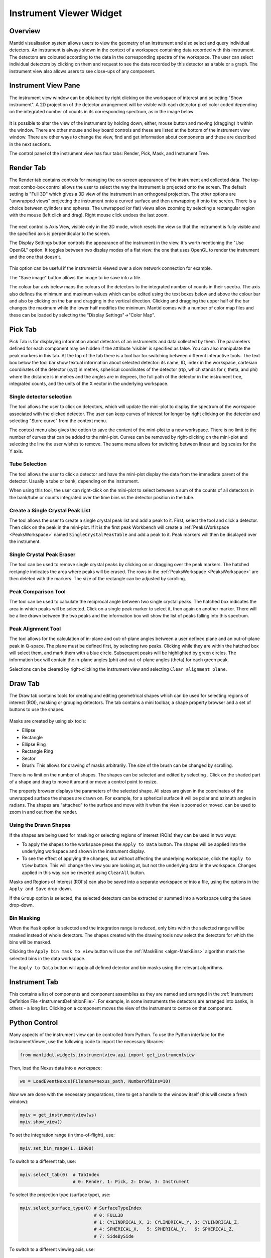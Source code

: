 .. _InstrumentViewer:

========================
Instrument Viewer Widget
========================

Overview
--------

Mantid visualisation system allows users to view the geometry of an instrument and also select and query individual detectors.
An instrument is always shown in the context of a workspace containing data recorded with this instrument.
The detectors are coloured according to the data in the corresponding spectra of the workspace.
The user can select individual detectors by clicking on them and request to see the data recorded by this detector as a table or a graph.
The instrument view also allows users to see close-ups of any component.


Instrument View Pane
--------------------
The instrument view window can be obtained by right clicking on the workspace of interest and selecting "Show instrument".
A 2D projection of the detector arrangement will be visible with each detector pixel color coded depending on the integrated number of counts in its corresponding spectrum, as in the image below.

.. figure:: ../images/Workbench/InstrumentViewer/Overview.png
    :align: center
    :width: 635

It is possible to alter the view of the instrument by holding down, either, mouse button and moving (dragging) it within the window.
There are other mouse and key board controls and these are listed at the bottom of the instrument view window.
There are other ways to change the view, find and get information about components and these are described in the next sections.

The control panel of the instrument view has four tabs: Render, Pick, Mask, and Instrument Tree.


Render Tab
----------
The Render tab contains controls for managing the on-screen appearance of the instrument and collected data.
The top-most combo-box control allows the user to select the way the instrument is projected onto the screen.
The default setting is "Full 3D" which gives a 3D view of the instrument in an orthogonal projection.
The other options are "unwrapped views" projecting the instrument onto a curved surface and then unwrapping it onto the screen.
There is a choice between cylinders and spheres.
The unwrapped (or flat) views allow zooming by selecting a rectangular region with the mouse (left click and drag).
Right mouse click undoes the last zoom.

.. figure:: ../images/Workbench/InstrumentViewer/RenderTab.png
    :align: center
    :width: 635

The next control is Axis View, visible only in the 3D mode, which resets the view so that the instrument is fully visible and the specified axis is perpendicular to the screen.

The Display Settings button controls the appearance of the instrument in the view.
It's worth mentioning the "Use OpenGL" option.
It toggles between two display modes of a flat view: the one that uses OpenGL to render the instrument and the one that doesn't.

.. figure:: ../images/Workbench/InstrumentViewer/DisplaySettings.png
    :align: center
    :width: 635

This option can be useful if the instrument is viewed over a slow network connection for example.

The "Save image" button allows the image to be save into a file.

The colour bar axis below maps the colours of the detectors to the integrated number of counts in their spectra.
The axis also defines the minimum and maximum values which can be edited using the text boxes below and above the colour bar and also by clicking on the bar and dragging in the vertical direction.
Clicking and dragging the upper half of the bar changes the maximum while the lower half modifies the minimum.
Mantid comes with a number of color map files and these can be loaded by selecting the "Display Settings"->"Color Map".


.. _instrumentviewer_pick_tab:

Pick Tab
--------
Pick Tab is for displaying information about detectors of an instruments and data collected by them. The parameters defined for each component may be hidden if the attribute 'visible' is specified as false. You can also manipulate the peak markers in this tab.
At the top of the tab there is a tool bar for switching between different interactive tools.
The text box below the tool bar show textual information about selected detector: its name, ID, index in the workspace, cartesian coordinates of the detector (xyz) in metres, spherical coordinates of the detector (rtp, which stands for r, \theta, and \phi) where the distance is in metres and the angles are in degrees, the full path of the detector in the instrument tree, integrated counts, and the units of the X vector in the underlying workspace.

.. figure:: ../images/Workbench/InstrumentViewer/PickTab.png
    :align: center
    :width: 635

Single detector selection
#########################

The |singlePixel| tool allows the user to click on detectors, which will update the mini-plot to display the spectrum of the workspace
associated with the clicked detector. The user can keep curves of interest for longer by right clicking on the detector and selecting "Store curve"
from the context menu.

The context menu also gives the option to save the content of the mini-plot to a new workspace. There is no limit to the number of curves
that can be added to the mini-plot. Curves can be removed by right-clicking on the mini-plot and selecting the line the user wishes to remove. The same
menu allows for switching between linear and log scales for the Y axis.

.. |singlePixel| image:: ../images/PickTabPickPixelButton.png

Tube Selection
##############

The |tubeBank| tool allows the user to click a detector and have the mini-plot display the data from the immediate parent of the
detector. Usually a tube or bank, depending on the instrument.

When using this tool, the user can right-click on the mini-plot to select between a sum of the counts of all detectors in the bank/tube or counts integrated
over the time bins vs the detector position in the tube.

.. |tubeBank| image:: ../images/PickTabPickTubeButton.png

.. image:: ../images/Workbench/InstrumentViewer/PickTubeContextMenu.png

Create a Single Crystal Peak List
#################################

The |singleCrystal| tool allows the user to create a single crystal peak list and add a peak to it. First, select the tool and click a detector. Then
click on the peak in the mini-plot. If it is the first peak Workbench will create a :ref:`PeaksWorkspace <PeaksWorkspace>` named ``SingleCrystalPeakTable``
and add a peak to it. Peak markers will then be displayed over the instrument.

.. |singleCrystal| image:: ../images/PickTabAddPeakButton.png

.. image:: ../images/Workbench/InstrumentViewer/SingleCrystalPeakExample.png

Single Crystal Peak Eraser
##########################

The |eraser| tool can be used to remove single crystal peaks by clicking on or dragging over the peak markers. The hatched rectangle indicates the
area where peaks will be erased. The rows in the :ref:`PeaksWorkspace <PeaksWorkspace>` are then deleted with the markers. The size of the rectangle
can be adjusted by scrolling.

.. |eraser| image:: ../images/PickTabEraseButton.png

Peak Comparison Tool
####################

The |peakComparison| tool can be used to calculate the reciprocal angle between two single crystal peaks. The hatched box indicates the area in which peaks
will be selected. Click on a single peak marker to select it, then again on another marker. There will be a line drawn between the two peaks and the information
box will show the list of peaks falling into this spectrum.

.. |peakComparison| image:: ../images/PickTabCPCompare.png

.. image:: ../images/Workbench/InstrumentViewer/PeakComparisonExample.png

Peak Alignment Tool
###################

The |peakAlign| tool allows for the calculation of in-plane and out-of-plane angles between a user defined plane and an out-of-plane peak in Q-space. The plane
must be defined first, by selecting two peaks. Clicking while they are within the hatched box will select them, and mark them with a blue circle. Subsequent peaks
will be highlighted by green circles. The information box will contain the in-plane angles (phi) and out-of-plane angles (theta) for each green peak.

Selections can be cleared by right-clicking the instrument view and selecting ``Clear alignment plane``.

.. |peakAlign| image:: ../images/PickTabCPAlign.png

.. image:: ../images/Workbench/InstrumentViewer/PeaksAlignmentExample.png


.. _instrumentviewer_draw_tab:

Draw Tab
--------

.. |ellipse| image:: ../images/PickTabEllipseButton.png
.. |rectangle| image:: ../images/PickTabRectButton.png
.. |ellipseRing| image:: ../images/PickTabElRingButton.png
.. |rectangleRing| image:: ../images/PickTabRectRingButton.png
.. |sector| image:: ../images/PickTabSectorButton.png
.. |arbitrary| image:: ../images/PickTabArbitraryShape.png

The Draw tab contains tools for creating and editing geometrical shapes which can be used for selecting regions of interest (ROI), masking or grouping detectors.
The tab contains a mini toolbar, a shape property browser and a set of buttons to use the shapes.

.. figure:: ../images/Workbench/InstrumentViewer/DrawTab.png
    :align: center
    :width: 635

Masks are created by using six tools:

- |ellipse| Ellipse
- |rectangle| Rectangle
- |ellipseRing| Ellipse Ring
- |rectangleRing| Rectangle Ring
- |sector| Sector
- |arbitrary| Brush: This allows for drawing of masks arbitrarily. The size of the brush can be changed by scrolling.

There is no limit on the number of shapes. The shapes can be selected and edited by selecting |edit|.
Click on the shaded part of a shape and drag to move it around or move a control point to resize.

.. |edit| image:: ../images/PickTabEditButton.png

.. image:: ../images/Workbench/InstrumentViewer/DrawShapesExample.jpg

The property browser displays the parameters of the selected shape. All sizes are given in the coordinates of the unwrapped surface the shapes are drawn on.
For example, for a spherical surface it will be polar and azimuth angles in radians. The shapes are "attached" to the surface and move with it when the view is zoomed or moved.
|zoom| can be used to zoom in and out from the render.

.. |zoom| image:: ../images/PickTabZoomButton.png

.. image:: ../images/Workbench/InstrumentViewer/DrawPropertyBrowser.png

Using the Drawn Shapes
######################

If the shapes are being used for masking or selecting regions of interest (ROIs) they can be used in two ways:


- To apply the shapes to the workspace press the ``Apply to Data`` button. The shapes will be applied into the underlying workspace and shown in the instrument display.
- To see the effect of applying the changes, but without affecting the underlying workspace, click the ``Apply to View`` button.
  This will change the view you are looking at, but not the underlying data in the workspace. Changes applied in this way can be reverted using ``ClearAll`` button.


Masks and Regions of Interest (ROI's) can also be saved into a separate workspace or into a file, using the options in the ``Apply and Save`` drop-down.

If the ``Group`` option is selected, the selected detectors can be extracted or summed into a workspace using the ``Save`` drop-down.


Bin Masking
###########

When the ``Mask`` option is selected and the integration range is reduced, only bins within the selected range will be masked instead of whole detectors.
The shapes created with the drawing tools now select the detectors for which the bins will be masked.

Clicking the ``Apply bin mask to view`` button will use the :ref:`MaskBins <algm-MaskBins>` algorithm mask the selected bins in the data workspace.


.. image:: ../images/Workbench/InstrumentViewer/DrawBinMask.png


The ``Apply to Data`` button will apply all defined detector and bin masks using the relevant algorithms.

Instrument Tab
--------------

This contains a list of components and component assemblies as they are named and arranged in the :ref:`Instrument Definition File <InstrumentDefinitionFile>`.
For example, in some instruments the detectors are arranged into banks, in others - a long list.
Clicking on a component moves the view of the instrument to centre on that component.

Python Control
--------------
Many aspects of the instrument view can be controlled from Python.
To use the Python interface for the InstrumentViewer, use the following code to import the necessary libraries:

.. code-block:: python

  from mantidqt.widgets.instrumentview.api import get_instrumentview

Then, load the Nexus data into a workspace:

.. code-block:: python

  ws = LoadEventNexus(Filename=nexus_path, NumberOfBins=10)

Now we are done with the necessary preparations, time to get a handle to the window itself (this will create a fresh window):

.. code-block:: python

  myiv = get_instrumentview(ws)
  myiv.show_view()

To set the integration range (in time-of-flight), use:

.. code-block:: python

  myiv.set_bin_range(1, 10000)

To switch to a different tab, use:

.. code-block:: python

  myiv.select_tab(0)  # TabIndex
                      # 0: Render, 1: Pick, 2: Draw, 3: Instrument

To select the projection type (surface type), use:

.. code-block:: python

  myiv.select_surface_type(0) # SurfaceTypeIndex
                              # 0: FULL3D
                              # 1: CYLINDRICAL_X, 2: CYLINDRICAL_Y, 3: CYLINDRICAL_Z,
                              # 4: SPHERICAL_X,   5: SPHERICAL_Y,   6: SPHERICAL_Z,
                              # 7: SideBySide

To switch to a different viewing axis, use:

.. code-block:: python

  myiv.set_axis("Y+")  # (Z+, Z-, Y+, Y-, X+, X-)

To select the range for the data (intensity, color map legend), use:

.. code-block:: python

  myiv.set_auto_scaling(False)         # need to turn off autoscaling before changing anything
  myiv.set_color_min(1, True)          # minimum value for the colorbar
  myiv.set_color_max(1000, True)       # maximum value for the colorbar
  myiv.set_color_range(1, 1000, True)  # full range of the colorbar
  myiv.set_color_scale(0)              # color legend scale type
                                       # 0: Linear, 1: SymmetricLog10, 2: Power

To start the app outside ``MantidWorkbench``, use the following code snippet as a starting point:

.. code-block:: python

  import sys
  from mantidqt.gui_helper import get_qapplication
  from mantid.simpleapi import LoadEventNexus
  from mantidqt.widgets.instrumentview.api import get_instrumentview
  # check if launched within Workbench, if not return a parent QApp for this widget
  # to attach to
  app, within_mantid = get_qapplication()
  # prepare a valid workspace from any nexus file
  nexus_path = '/SNS/EQSANS/shared/sans-backend/data/new/ornl/sans/hfir/gpsans/CG2_9177.nxs.h5'
  ws = LoadEventNexus(Filename=nexus_path, NumberOfBins=10)
  # setup the instrument view
  myiv = get_instrumentview(ws)
  # to open the app
  myiv.show_view()
  # select tab
  myiv.select_tab(0)
  # select projection (surface type)
  myiv.select_surface_type(0)
  # select axis
  myiv.set_axis("Z-")
  # select the range for the data (intensity, color map legend)
  myiv.set_auto_scaling(False)
  myiv.set_color_min(1, True)
  myiv.set_color_max(1000, True)
  myiv.set_color_range(1, 1000, True)
  myiv.set_color_scale(0)
  # select the integration range (time of flight)
  myiv.set_bin_range(1, 10000)
  # if running as a standalone app, start the QApp
  if not within_mantid:
    myiv.reset_view()
    sys.exit(app.exec_())

NOTE: If the Instrument Viewer is launched outside outside of Workbench on RHEL_7, the user will need to click on the viewing widget to allow it to render correctly.
For other operating systems, the Instrument Viewer widget should display the instrument properly upon launching.
